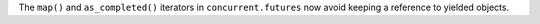 The ``map()`` and ``as_completed()`` iterators in ``concurrent.futures``
now avoid keeping a reference to yielded objects.